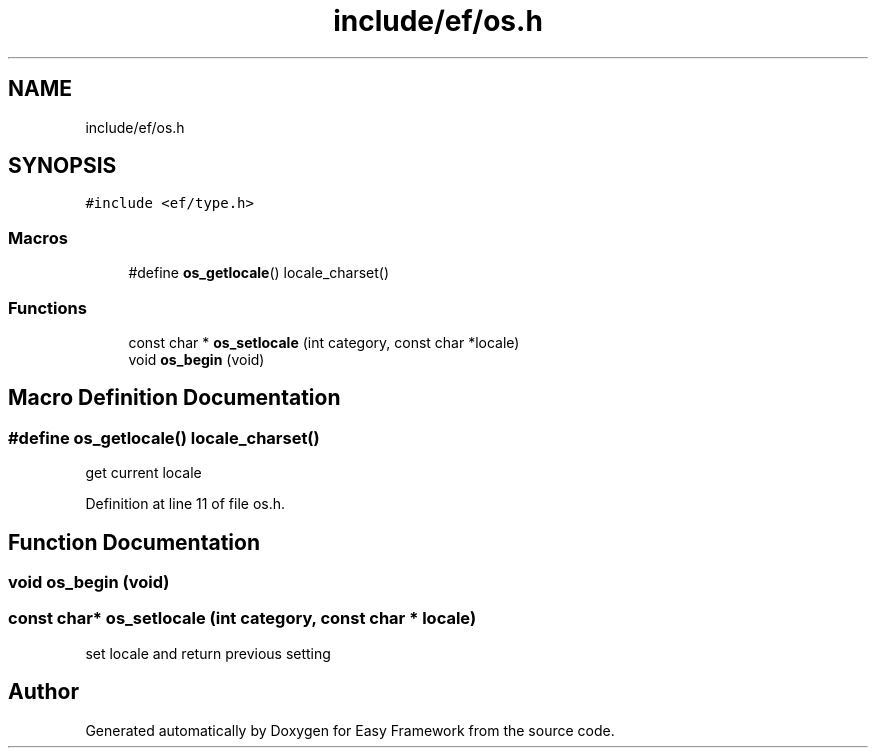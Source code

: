 .TH "include/ef/os.h" 3 "Fri May 15 2020" "Version 0.4.5" "Easy Framework" \" -*- nroff -*-
.ad l
.nh
.SH NAME
include/ef/os.h
.SH SYNOPSIS
.br
.PP
\fC#include <ef/type\&.h>\fP
.br

.SS "Macros"

.in +1c
.ti -1c
.RI "#define \fBos_getlocale\fP()   locale_charset()"
.br
.in -1c
.SS "Functions"

.in +1c
.ti -1c
.RI "const char * \fBos_setlocale\fP (int category, const char *locale)"
.br
.ti -1c
.RI "void \fBos_begin\fP (void)"
.br
.in -1c
.SH "Macro Definition Documentation"
.PP 
.SS "#define os_getlocale()   locale_charset()"
get current locale 
.PP
Definition at line 11 of file os\&.h\&.
.SH "Function Documentation"
.PP 
.SS "void os_begin (void)"

.SS "const char* os_setlocale (int category, const char * locale)"
set locale and return previous setting 
.SH "Author"
.PP 
Generated automatically by Doxygen for Easy Framework from the source code\&.
